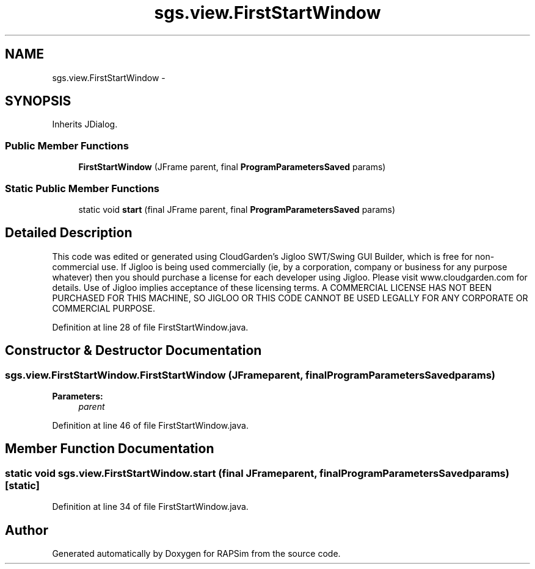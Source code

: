 .TH "sgs.view.FirstStartWindow" 3 "Wed Oct 28 2015" "Version 0.92" "RAPSim" \" -*- nroff -*-
.ad l
.nh
.SH NAME
sgs.view.FirstStartWindow \- 
.SH SYNOPSIS
.br
.PP
.PP
Inherits JDialog\&.
.SS "Public Member Functions"

.in +1c
.ti -1c
.RI "\fBFirstStartWindow\fP (JFrame parent, final \fBProgramParametersSaved\fP params)"
.br
.in -1c
.SS "Static Public Member Functions"

.in +1c
.ti -1c
.RI "static void \fBstart\fP (final JFrame parent, final \fBProgramParametersSaved\fP params)"
.br
.in -1c
.SH "Detailed Description"
.PP 
This code was edited or generated using CloudGarden's Jigloo SWT/Swing GUI Builder, which is free for non-commercial use\&. If Jigloo is being used commercially (ie, by a corporation, company or business for any purpose whatever) then you should purchase a license for each developer using Jigloo\&. Please visit www\&.cloudgarden\&.com for details\&. Use of Jigloo implies acceptance of these licensing terms\&. A COMMERCIAL LICENSE HAS NOT BEEN PURCHASED FOR THIS MACHINE, SO JIGLOO OR THIS CODE CANNOT BE USED LEGALLY FOR ANY CORPORATE OR COMMERCIAL PURPOSE\&. 
.PP
Definition at line 28 of file FirstStartWindow\&.java\&.
.SH "Constructor & Destructor Documentation"
.PP 
.SS "sgs\&.view\&.FirstStartWindow\&.FirstStartWindow (JFrameparent, final \fBProgramParametersSaved\fPparams)"

.PP
\fBParameters:\fP
.RS 4
\fIparent\fP 
.RE
.PP

.PP
Definition at line 46 of file FirstStartWindow\&.java\&.
.SH "Member Function Documentation"
.PP 
.SS "static void sgs\&.view\&.FirstStartWindow\&.start (final JFrameparent, final \fBProgramParametersSaved\fPparams)\fC [static]\fP"

.PP
Definition at line 34 of file FirstStartWindow\&.java\&.

.SH "Author"
.PP 
Generated automatically by Doxygen for RAPSim from the source code\&.

